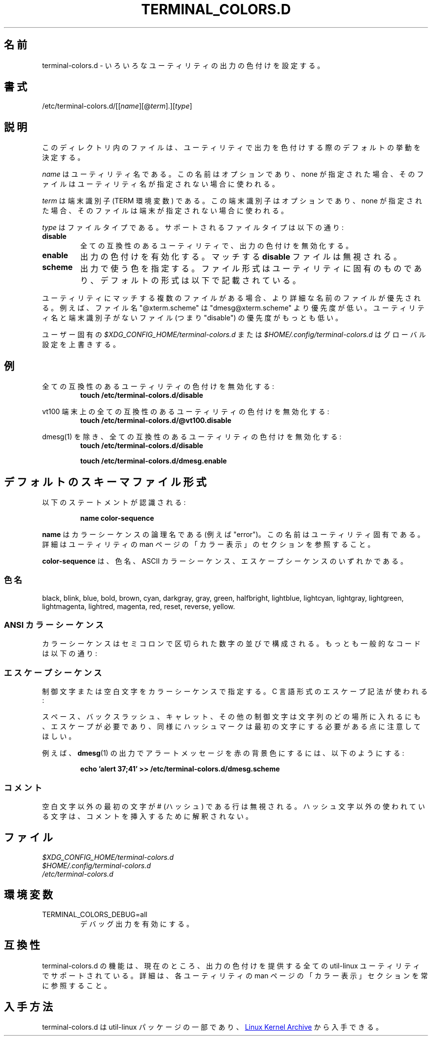 .\" terminal-colors.d.5 --
.\" Copyright 2014 Ondrej Oprala <ooprala@redhat.com>
.\" Copyright (C) 2014 Karel Zak <kzak@redhat.com>
.\" Copyright 2014 Red Hat, Inc.
.\" May be distributed under the GNU General Public License
.\"
.\" Japanese Version Copyright (c) 2020 Yuichi SATO
.\"         all rights reserved.
.\" Translated Sun May  3 15:16:32 JST 2020
.\"         by Yuichi SATO <ysato444@ybb.ne.jp>
.\"
.TH "TERMINAL_COLORS.D" "5" "January 2014" "util-linux" "terminal-colors.d"
.\"O .SH "NAME"
.SH 名前
.\"O terminal-colors.d \- Configure output colorization for various utilities
terminal-colors.d \- いろいろなユーティリティの出力の色付けを設定する。
.\"O .SH "SYNOPSIS"
.SH 書式
/etc/terminal-colors\&.d/[[\fIname\fR][@\fIterm\fR]\&.][\fItype\fR]
.\"O .SH "DESCRIPTION"
.SH 説明
.\"O Files in this directory determine the default behavior for utilities
.\"O when coloring output.
このディレクトリ内のファイルは、ユーティリティで出力を色付けする際の
デフォルトの挙動を決定する。

.\"O The
.\"O .I name
.\"O is a utility name.  The name is optional and when none is specified then the
.\"O file is used for all unspecified utilities.
.I name
はユーティリティ名である。
この名前はオプションであり、none が指定された場合、
そのファイルはユーティリティ名が指定されない場合に使われる。

.\"O The
.\"O .I term
.\"O is a terminal identifier (the TERM environment variable).
.\"O The terminal identifier is optional and when none is specified then the file
.\"O is used for all unspecified terminals.
.I term
は端末識別子 (TERM 環境変数) である。
この端末識別子はオプションであり、none が指定された場合、
そのファイルは端末が指定されない場合に使われる。

.\"O The
.\"O .I type
.\"O is a file type.  Supported file types are:
.I type
はファイルタイプである。
サポートされるファイルタイプは以下の通り:
.TP
.B disable
.\"O Turns off output colorization for all compatible utilities.
全ての互換性のあるユーティリティで、出力の色付けを無効化する。
.TP
.B enable
.\"O Turns on output colorization; any matching
.\"O .B disable
.\"O files are ignored.
出力の色付けを有効化する。
マッチする
.B disable
ファイルは無視される。
.TP
.B scheme
.\"O Specifies colors used for output.  The file format may be specific to the utility,
.\"O the default format is described below.
出力で使う色を指定する。
ファイル形式はユーティリティに固有のものであり、
デフォルトの形式は以下で記載されている。
.PP
.\"O If there are more files that match for a utility, then the file with the more
.\"O specific filename wins.  For example, the filename "@xterm.scheme" has less
.\"O priority than "dmesg@xterm.scheme".  The lowest priority are those files without a
.\"O utility name and terminal identifier (e.g. "disable").
ユーティリティにマッチする複数のファイルがある場合、より詳細な名前の
ファイルが優先される。
例えば、ファイル名 "@xterm.scheme" は "dmesg@xterm.scheme" より優先度が低い。
ユーティリティ名と端末識別子がないファイル (つまり "disable") の優先度がもっとも低い。

.\"O The user-specific
.\"O .I $XDG_CONFIG_HOME/terminal-colors.d
.\"O or
.\"O .I $HOME/.config/terminal-colors.d
.\"O overrides the global setting.
ユーザー固有の
.I $XDG_CONFIG_HOME/terminal-colors.d
または
.I $HOME/.config/terminal-colors.d
はグローバル設定を上書きする。

.\"O .SH EXAMPLES
.SH 例
.\"O Disable colors for all compatible utilities:
全ての互換性のあるユーティリティの色付けを無効化する:
.RS
.br
.B "touch /etc/terminal-colors.d/disable"
.br
.RE

.\"O Disable colors for all compatible utils on a vt100 terminal:
vt100 端末上の全ての互換性のあるユーティリティの色付けを無効化する:
.RS
.br
.B "touch /etc/terminal-colors.d/@vt100.disable"
.br
.RE

.\"O Disable colors for all compatible utils except dmesg(1):
dmesg(1) を除き、全ての互換性のあるユーティリティの色付けを無効化する:
.RS
.br
.B "touch /etc/terminal-colors.d/disable"
.sp
.B "touch /etc/terminal-colors.d/dmesg.enable"
.br
.RE

.\"O .SH DEFAULT SCHEME FILES FORMAT
.SH デフォルトのスキーマファイル形式
.\"O The following statement is recognized:
以下のステートメントが認識される:

.RS
.br
.B "name color-sequence"
.br
.RE

.\"O The
.\"O .B name
.\"O is a logical name of color sequence (for example "error").  The names are
.\"O specific to the utilities.  For more details always see the COLORS section
.\"O in the man page for the utility.
.B name
はカラーシーケンスの論理名である (例えば "error")。
この名前はユーティリティ固有である。
詳細はユーティリティの man ページの「カラー表示」のセクションを参照すること。

.\"O The
.\"O .B color-sequence
.\"O is a color name, ASCII color sequences or escape sequences.
.B color-sequence
は、色名、ASCII カラーシーケンス、エスケープシーケンスのいずれかである。

.\"O .SS Color names
.SS 色名
black, blink, blue, bold, brown, cyan, darkgray, gray, green, halfbright,
lightblue, lightcyan, lightgray, lightgreen, lightmagenta, lightred, magenta,
.\"O red, reset, reverse, and yellow.
red, reset, reverse, yellow.

.\"O .SS ANSI color sequences
.SS ANSI カラーシーケンス
.\"O The color sequences are composed of sequences of numbers
.\"O separated by semicolons.  The most common codes are:
カラーシーケンスはセミコロンで区切られた数字の並びで構成される。
もっとも一般的なコードは以下の通り:
.sp
.RS
.TS
l l.
.\"O  0	to restore default color
.\"O  1	for brighter colors
.\"O  4	for underlined text
.\"O  5	for flashing text
 0	デフォルトの色を復元する
 1	明るい色
 4	下線のテキスト
 5	点滅するテキスト
.\"O 30	for black foreground
.\"O 31	for red foreground
.\"O 32	for green foreground
.\"O 33	for yellow (or brown) foreground
.\"O 34	for blue foreground
.\"O 35	for purple foreground
.\"O 36	for cyan foreground
.\"O 37	for white (or gray) foreground
30	黒の前景色
31	赤の前景色
32	緑の前景色
33	黄 (または茶) の前景色
34	青の前景色
35	紫の前景色
36	シアンの前景色
37	白 (または灰) の前景色
.\"O 40	for black background
.\"O 41	for red background
.\"O 42	for green background
.\"O 43	for yellow (or brown) background
.\"O 44	for blue background
.\"O 45	for purple background
.\"O 46	for cyan background
.\"O 47	for white (or gray) background
40	黒の背景色
41	赤の背景色
42	緑の背景色
43	黄 (または茶) の背景色
44	青の背景色
45	紫の背景色
46	シアンの背景色
47	白 (または灰) の背景色
.TE
.RE
.\"O .SS Escape sequences
.SS エスケープシーケンス
.\"O To specify control or blank characters in the color sequences,
.\"O C-style \e-escaped notation can be used:
制御文字または空白文字をカラーシーケンスで指定する。
C 言語形式のエスケープ記法が使われる:
.sp
.RS
.TS
lb l.
.\"O \ea	Bell (ASCII 7)
.\"O \eb	Backspace (ASCII 8)
.\"O \ee	Escape (ASCII 27)
.\"O \ef	Form feed (ASCII 12)
.\"O \en	Newline (ASCII 10)
.\"O \er	Carriage Return (ASCII 13)
.\"O \et	Tab (ASCII 9)
.\"O \ev	Vertical Tab (ASCII 11)
.\"O \e?	Delete (ASCII 127)
.\"O \e_	Space
.\"O \e\e	Backslash (\e)
.\"O \e^	Caret (^)
.\"O \e#	Hash mark (#)
\ea	ベル (ASCII 7)
\eb	バックスペース (ASCII 8)
\ee	エスケープ (ASCII 27)
\ef	フォームフィード (ASCII 12)
\en	改行 (ASCII 10)
\er	キャリッジリターン (ASCII 13)
\et	タブ (ASCII 9)
\ev	垂直タブ (ASCII 11)
\e?	デリート (ASCII 127)
\e_	スペース
\e\e	バックスラッシュ (\e)
\e^	キャレット (^)
\e#	ハッシュマーク (#)
.TE
.RE
.sp
.\"O Please note that escapes are necessary to enter a space, backslash,
.\"O caret, or any control character anywhere in the string, as well as a
.\"O hash mark as the first character.
スペース、バックスラッシュ、キャレット、その他の制御文字は文字列の
どの場所に入れるにも、エスケープが必要であり、同様にハッシュマークは
最初の文字にする必要がある点に注意してほしい。

.\"O For example, to use a red background for alert messages in the output of
.\"O .BR dmesg (1),
.\"O use:
例えば、
.BR dmesg (1)
の出力でアラートメッセージを赤の背景色にするには、以下のようにする:

.RS
.br
.B "echo 'alert 37;41' >> /etc/terminal-colors.d/dmesg.scheme"
.br
.RE

.\"O .SS Comments
.SS コメント
.\"O Lines where the first non-blank character is a # (hash) are ignored.
.\"O Any other use of the hash character is not interpreted as introducing
.\"O a comment.
空白文字以外の最初の文字が # (ハッシュ) である行は無視される。
ハッシュ文字以外の使われている文字は、コメントを挿入するために解釈
されない。

.\"O .SH FILES
.SH ファイル
.I $XDG_CONFIG_HOME/terminal-colors.d
.br
.I $HOME/.config/terminal-colors.d
.br
.I /etc/terminal-colors.d

.\"O .SH ENVIRONMENT
.SH 環境変数
.IP TERMINAL_COLORS_DEBUG=all
.\"O enables debug output.
デバッグ出力を有効にする。

.\"O .SH COMPATIBILITY
.SH 互換性
.\"O The terminal-colors.d functionality is currently supported by all util-linux
.\"O utilities which provides colorized output.  For more details always see the
.\"O COLORS section in the man page for the utility.
terminal-colors.d の機能は、現在のところ、出力の色付けを提供する
全ての util-linux ユーティリティでサポートされている。
詳細は、各ユーティリティの man ページの「カラー表示」セクションを常に参照すること。

.\"O .SH AVAILABILITY
.SH 入手方法
.\"O terminal-colors.d is part of the util-linux package and is available from
.\"O .UR https://\:www.kernel.org\:/pub\:/linux\:/utils\:/util-linux/
.\"O Linux Kernel Archive
.\"O .UE .
terminal-colors.d は util-linux パッケージの一部であり、
.UR https://\:www.kernel.org\:/pub\:/linux\:/utils\:/util-linux/
Linux Kernel Archive
.UE
から入手できる。
